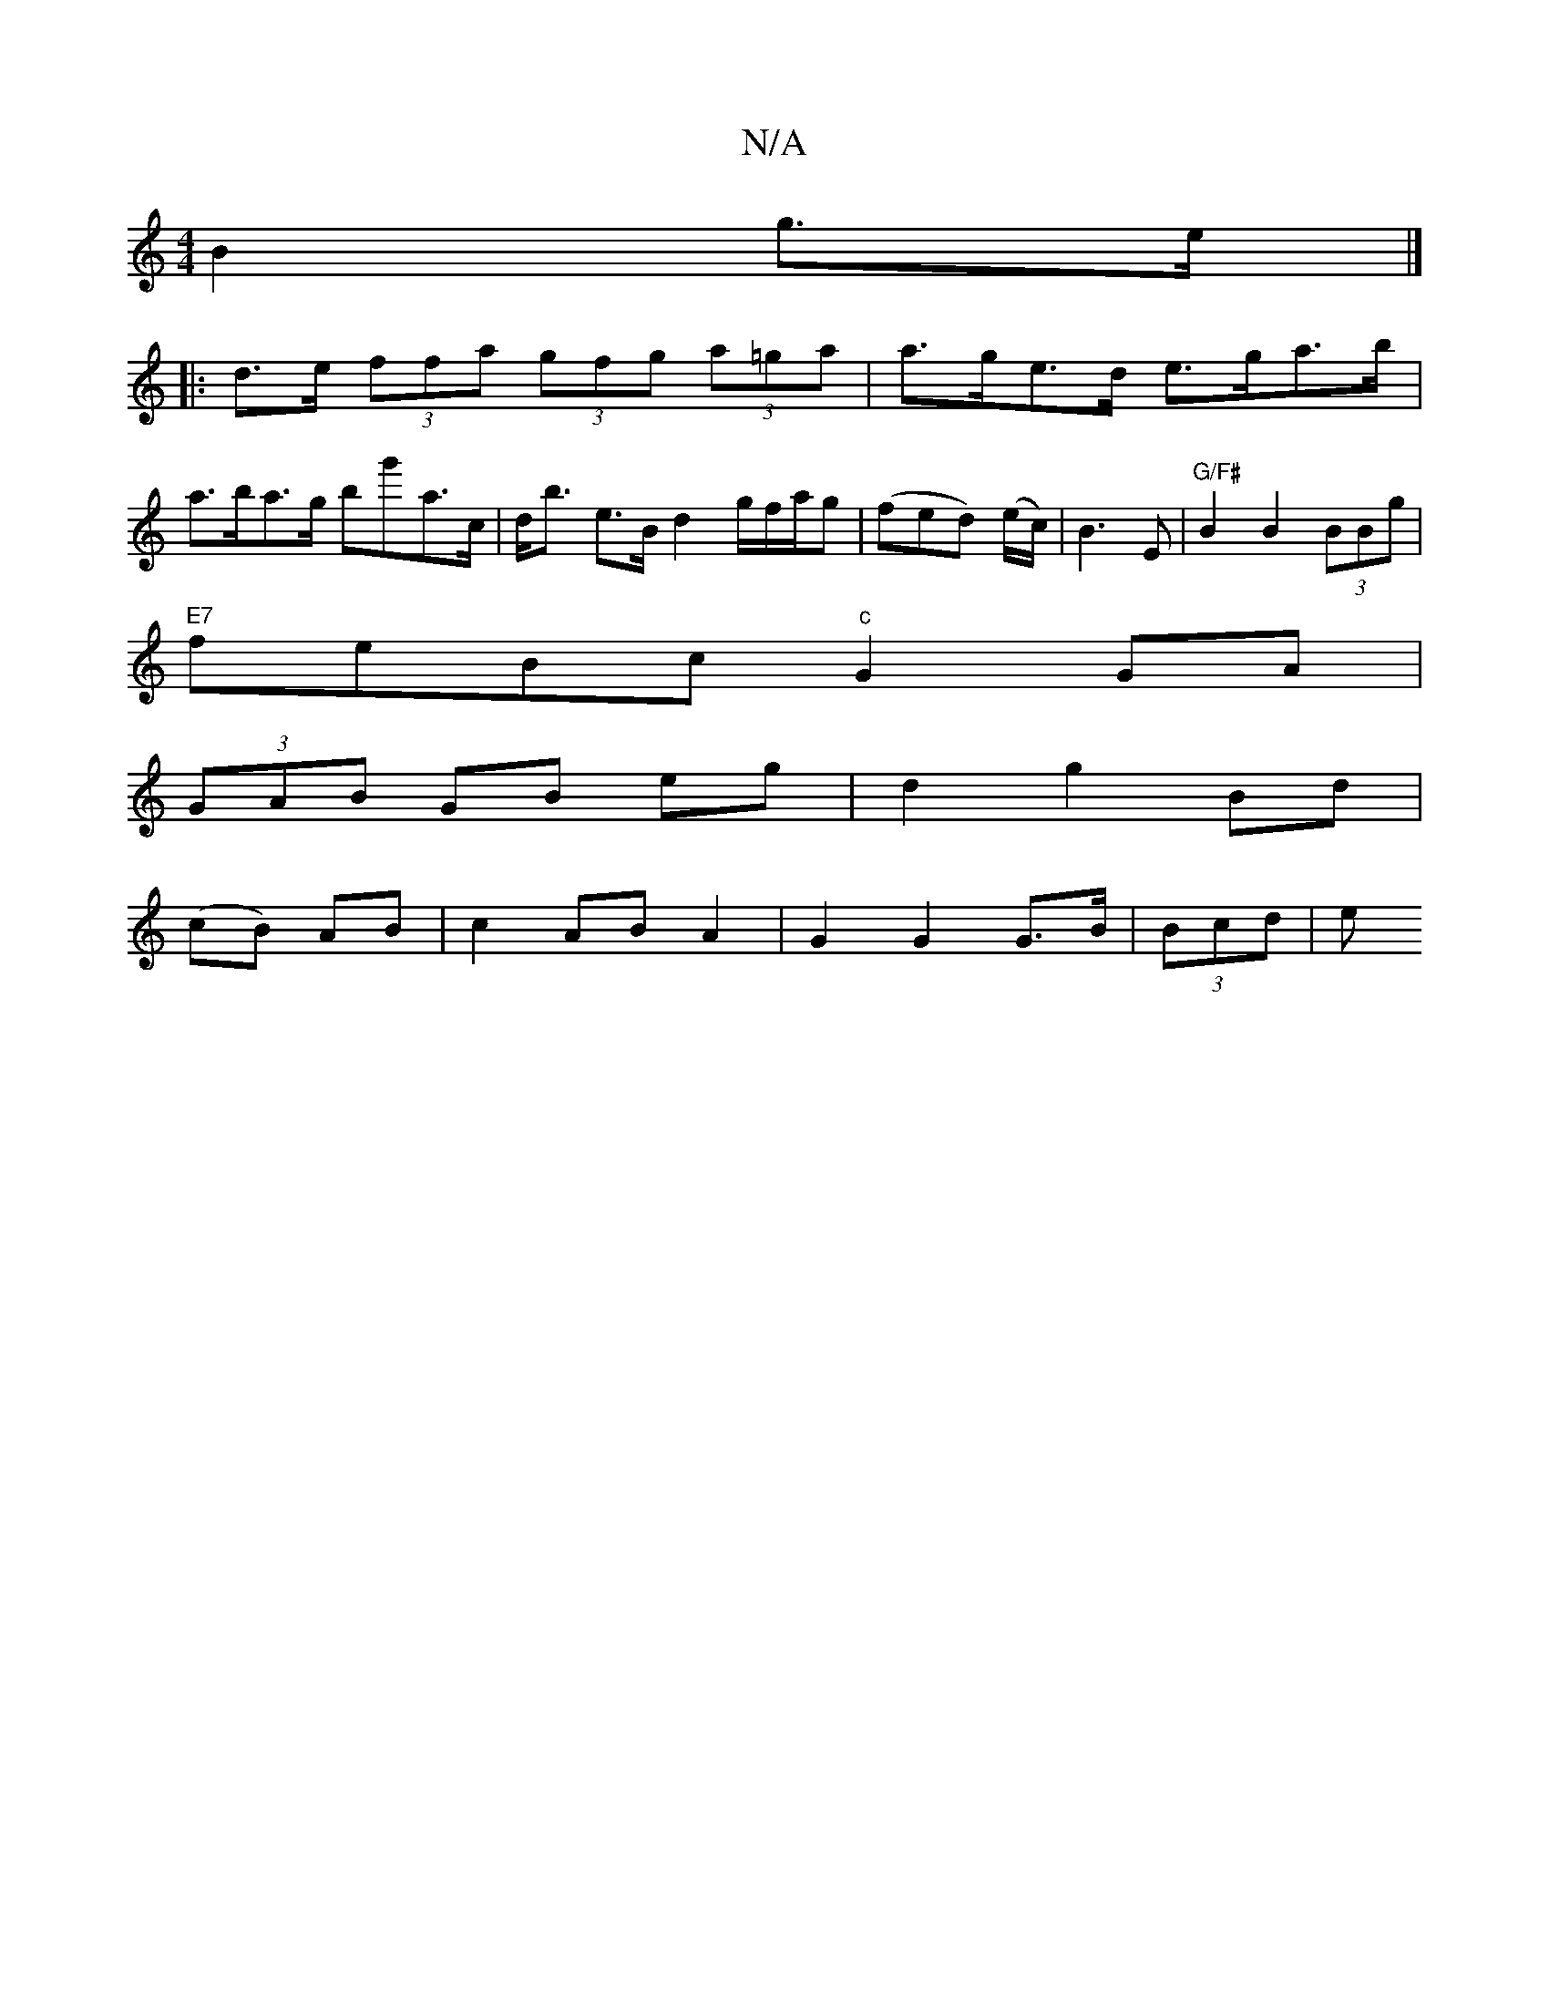 X:1
T:N/A
M:4/4
R:N/A
K:Cmajor
B2 g>e|]
|:d>e (3ffa (3gfg (3a=ga | a>ge>d e>ga>b | a>ba>g bg'a>c|d<b e>B d2 g/2f/2a/2g|(fed) (e/c/)|B3E |"G/F#"B2 B2 (3BBg|
"E7"feBc "c"G2GA|
(3GAB GB eg|d2g2 Bd|
(cB) AB|c2 ABA2 | G2G2 G>B | (3Bcd|e